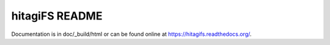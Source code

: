 ***************
hitagiFS README
***************

Documentation is in doc/_build/html or can be found online at
https://hitagifs.readthedocs.org/.

